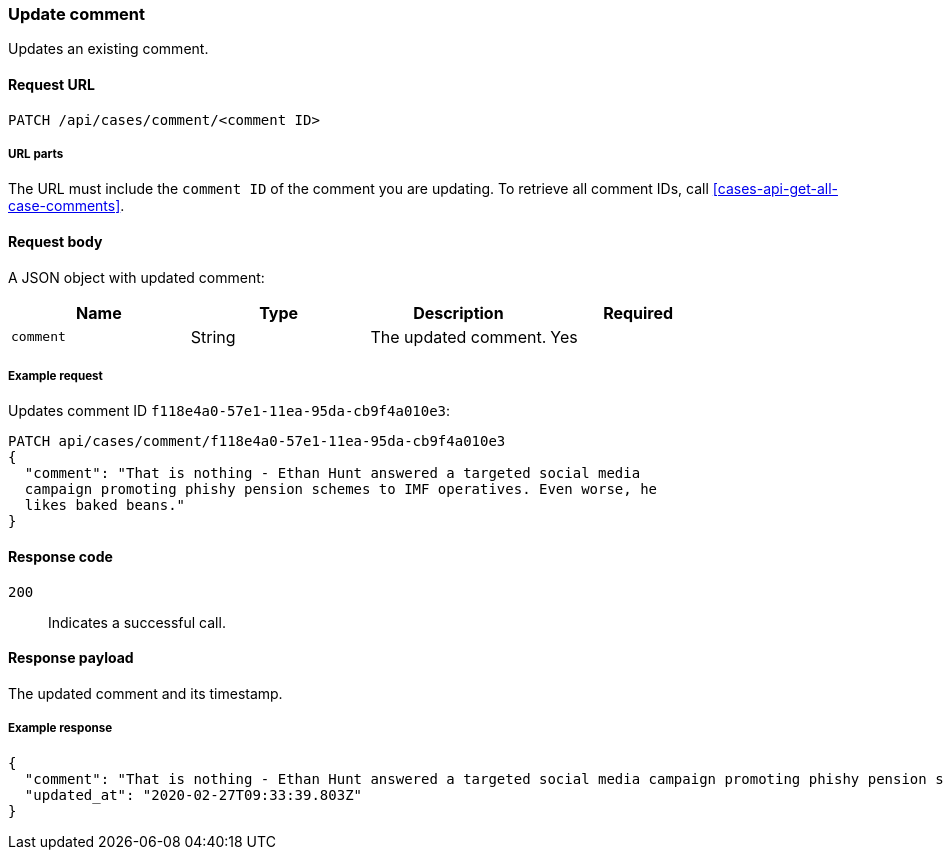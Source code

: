 [[cases-api-update-comment]]
=== Update comment

Updates an existing comment.

==== Request URL

`PATCH /api/cases/comment/<comment ID>`

===== URL parts

The URL must include the `comment ID` of the comment you are updating. To 
retrieve all comment IDs, call <<cases-api-get-all-case-comments>>.

==== Request body

A JSON object with updated comment:

[width="100%",options="header"]
|==============================================
|Name |Type |Description |Required

|`comment` |String |The updated comment. |Yes
|==============================================

===== Example request

Updates comment ID `f118e4a0-57e1-11ea-95da-cb9f4a010e3`:

[source,sh]
--------------------------------------------------
PATCH api/cases/comment/f118e4a0-57e1-11ea-95da-cb9f4a010e3
{
  "comment": "That is nothing - Ethan Hunt answered a targeted social media
  campaign promoting phishy pension schemes to IMF operatives. Even worse, he
  likes baked beans."
}
--------------------------------------------------
// KIBANA

==== Response code

`200`:: 
   Indicates a successful call.

==== Response payload

The updated comment and its timestamp.

===== Example response

[source,json]
--------------------------------------------------
{
  "comment": "That is nothing - Ethan Hunt answered a targeted social media campaign promoting phishy pension schemes to IMF operatives. Even worse, he likes baked beans.",
  "updated_at": "2020-02-27T09:33:39.803Z"
}
--------------------------------------------------
